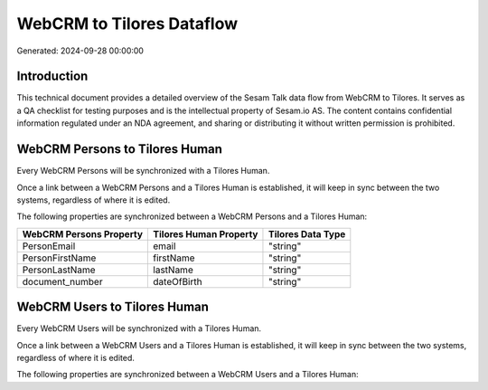 ==========================
WebCRM to Tilores Dataflow
==========================

Generated: 2024-09-28 00:00:00

Introduction
------------

This technical document provides a detailed overview of the Sesam Talk data flow from WebCRM to Tilores. It serves as a QA checklist for testing purposes and is the intellectual property of Sesam.io AS. The content contains confidential information regulated under an NDA agreement, and sharing or distributing it without written permission is prohibited.

WebCRM Persons to Tilores Human
-------------------------------
Every WebCRM Persons will be synchronized with a Tilores Human.

Once a link between a WebCRM Persons and a Tilores Human is established, it will keep in sync between the two systems, regardless of where it is edited.

The following properties are synchronized between a WebCRM Persons and a Tilores Human:

.. list-table::
   :header-rows: 1

   * - WebCRM Persons Property
     - Tilores Human Property
     - Tilores Data Type
   * - PersonEmail
     - email
     - "string"
   * - PersonFirstName
     - firstName
     - "string"
   * - PersonLastName
     - lastName
     - "string"
   * - document_number
     - dateOfBirth
     - "string"


WebCRM Users to Tilores Human
-----------------------------
Every WebCRM Users will be synchronized with a Tilores Human.

Once a link between a WebCRM Users and a Tilores Human is established, it will keep in sync between the two systems, regardless of where it is edited.

The following properties are synchronized between a WebCRM Users and a Tilores Human:

.. list-table::
   :header-rows: 1

   * - WebCRM Users Property
     - Tilores Human Property
     - Tilores Data Type

